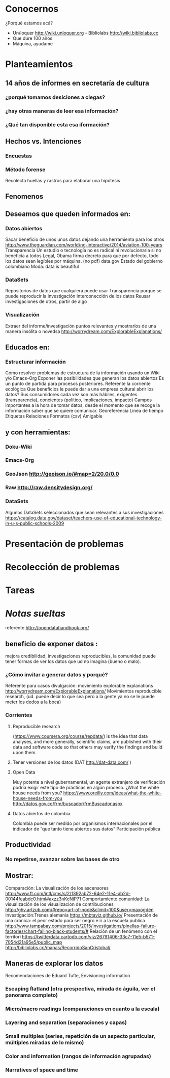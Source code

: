 * Conocernos
¿Porqué estamos acá?
- Un/loquer http://wiki.unloquer.org - Bibliolabs http://wiki.bibliolabs.cc
- Que dure 100 años
- Máquina, ayudame

* Planteamientos
** 14 años de informes en secretaría de cultura 
*** ¿porqué tomamos desiciones a ciegas?
*** ¿hay otras maneras de leer esa información?
*** ¿Qué tan disponible esta esa iformación?
** Hechos vs. Intenciones
*** Encuestas
*** Método forense
Recolecta huellas y rastros para elaborar una hipótesis
** Fenomenos

** Deseamos que queden informados en:
*** Datos abiertos
Sacar beneficio de unos unos datos dejando una herramienta para los otros http://www.theguardian.com/world/ng-interactive/2014/aviation-100-years
Transparencia 
Un estudio o tecnología no es radical ni revolucionaria si no beneficia a todos
Legal, Obama firma decreto para que por defecto, todo los datos sean legíbles por máquina. (no pdf)
data.gov
Estado del gobierno colombiano
Moda: data is beautiful

*** DataSets
Repositorios de datos que cualquiera puede usar
Transparencia porque se puede reproducir la investigación
Interconección de los datos
Reusar investigaciones de otros, partir de algo

*** Visualización
Extraer del informe/investigación puntos relevantes y mostrarlos de una manera insólita o novedsa http://worrydream.com/ExplorableExplanations/

** Educados en:
*** Estructurar información
Como resolver problemas de estructura de la información usando un Wiki y/o Emacs-Org
Exponer las posibilidades que generan los datos abiertos
Es un punto de partida para procesos posteriores.
Referente la corriente ecológica
Que beneficios le puede dar a una empresa cultural abrir los datos?
Sus consumidores cada vez son más hábiles, exigentes (transparencia), concientes (político, implicaciones, impacto)
Campos importantes a la hora de tomar datos, desde el momento que se recoge la información saber que se quiere comunicar.
Georeferencia
Línea de tiempo
Etiquetas
Relaciones
Formatos (csv)
Amigable

** y con herramientas:
*** Doku-Wiki
*** Emacs-Org
*** GeoJson http://geojson.io/#map=2/20.0/0.0
*** Raw http://raw.densitydesign.org/
*** DataSets
Algunos DataSets seleccionados que sean relevantes a sus investigaciones
https://catalog.data.gov/dataset/teachers-use-of-educational-technology-in-u-s-public-schools-2009

* Presentación de problemas
* Recolección de problemas
* Tareas


#+LaTeX: \pagebreak



* /Notas sueltas/


referente http://opendatahandbook.org/
** beneficio de exponer datos :
mejora credibilidad, investigaciones reproducibles, la comunidad puede tener formas de ver los datos que ud no imagina (bueno o malo).
*** ¿Cómo invitar a generar datos y porqué?
Referente para casos divulgación: movimiento explorable explanations http://worrydream.com/ExplorableExplanations/
Movimientos reproducible research, (ud. puede decir lo que sea pero a la gente ya no se le puede meter los dedos a la boca)
*** Corrientes

**** Reproducible research
(https://www.coursera.org/course/repdata/)
 is the idea that data analyses, and more generally, scientific claims, are published with their data and software code so that others may verify the findings and build upon them.

**** Tener versiones de los datos (DAT http://dat-data.com/ )
**** Open Data
Muy potente a nivel gubernamental, un agente extranjero de verificación podría exigir este tipo de prácticas en algún proceso.
¿What the white house needs from you? https://www.oreilly.com/ideas/what-the-white-house-needs-from-you
http://datos.gov.co/frm/buscador/frmBuscador.aspx  
**** Datos abiertos de colombia
Colombia puede ser medido por organismos internacionales por el indicador de “que tanto tiene abiertos sus datos”
Participación pública






** Productividad
*** No repetirse, avanzar sobre las bases de otro
** Mostrar:
Comparación: La visualización de los ascensores http://www.ft.com/intl/cms/s/2/1392ab72-64e2-11e4-ab2d-00144feabdc0.html#axzz3nKcNiP71
Comportamiento comunidad: La visualización de los visualizacion de contribuciones  http://ghv.artzub.com/#repo=art-of-node&climit=100&user=maxogden
Investigación:Trenes alemania https://mbtaviz.github.io/
Presentación de una cronica: el peor estado para ser negro e ir a la escuela publica http://www.tampabay.com/projects/2015/investigations/pinellas-failure-factories/chart-failing-black-students/# Relación de un fenómeno con el territori https://twitterdata.cartodb.com/viz/26791406-33c7-11e5-b571-7054d21a95e5/public_map http://bibliolabs.cc/mapas/RecorridoSanCristobal/



** Maneras de explorar los datos
Recomendaciones de Eduard Tufte, Envisioning information

*** Escaping flatland (otra prespectiva, mirada de águila, ver el panorama completo)
*** Micro/macro readings (comparaciones en cuanto a la escala)
*** Layering and separation (separaciones y capas)
*** Small multiples (series, repetición de un aspecto particular, múltiples miradas de lo mismo)
*** Color and information (rangos de información agrupadas)
*** Narratives of space and time
